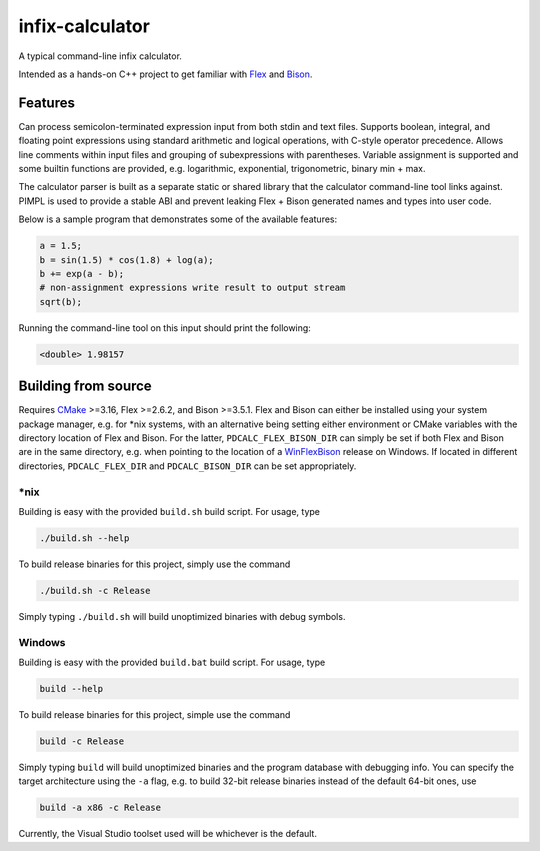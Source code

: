 .. README.rst for infix-calculator

infix-calculator
================

A typical command-line infix calculator.

Intended as a hands-on C++ project to get familiar with Flex_ and Bison_.

.. _Flex: https://github.com/westes/flex
.. _Bison: https://www.gnu.org/software/bison/

Features
--------

Can process semicolon-terminated expression input from both stdin and text
files. Supports boolean, integral, and floating point expressions using standard
arithmetic and logical operations, with C-style operator precedence. Allows line
comments within input files and grouping of subexpressions with parentheses.
Variable assignment is supported and some builtin functions are provided, e.g.
logarithmic, exponential, trigonometric, binary min + max.

The calculator parser is built as a separate static or shared library that the
calculator command-line tool links against. PIMPL is used to provide a stable
ABI and prevent leaking Flex + Bison generated names and types into user code.

Below is a sample program that demonstrates some of the available features:

.. code::

   a = 1.5;
   b = sin(1.5) * cos(1.8) + log(a);
   b += exp(a - b);
   # non-assignment expressions write result to output stream
   sqrt(b);

Running the command-line tool on this input should print the following:

.. code::

   <double> 1.98157

Building from source
--------------------

Requires CMake_ >=3.16, Flex >=2.6.2, and Bison >=3.5.1. Flex and Bison can
either be installed using your system package manager, e.g. for \*nix systems,
with an alternative being setting either environment or CMake variables with
the directory location of Flex and Bison. For the latter,
``PDCALC_FLEX_BISON_DIR`` can simply be set if both Flex and Bison are in the
same directory, e.g. when pointing to the location of a WinFlexBison_ release
on Windows. If located in different directories, ``PDCALC_FLEX_DIR`` and
``PDCALC_BISON_DIR`` can be set appropriately.

.. _CMake: https://cmake.org/cmake/help/latest/

.. _WinFlexBison: https://github.com/lexxmark/winflexbison

\*nix
~~~~~

Building is easy with the provided ``build.sh`` build script. For usage, type

.. code:: bash

   ./build.sh --help

To build release binaries for this project, simply use the command

.. code:: bash

   ./build.sh -c Release

Simply typing ``./build.sh`` will build unoptimized binaries with debug symbols.

Windows
~~~~~~~

Building is easy with the provided ``build.bat`` build script. For usage, type

.. code:: shell

   build --help

To build release binaries for this project, simple use the command

.. code:: shell

   build -c Release

Simply typing ``build`` will build unoptimized binaries and the program
database with debugging info. You can specify the target architecture using
the ``-a`` flag, e.g. to build 32-bit release binaries instead of the default
64-bit ones, use

.. code:: shell

   build -a x86 -c Release

Currently, the Visual Studio toolset used will be whichever is the default.
